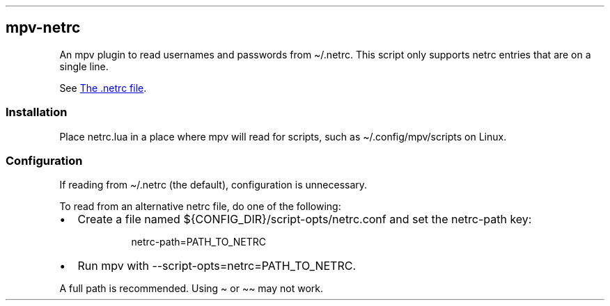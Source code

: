 .\" Automatically generated by Pandoc 3.7.0.2
.\"
.TH "" "" "" ""
.SH mpv\-netrc
An mpv plugin to read usernames and passwords from
\f[CR]\(ti/.netrc\f[R].
This script only supports netrc entries that are on a single line.
.PP
See \f[I]\c
.UR https://www.gnu.org/software/inetutils/manual/html_node/The-_002enetrc-file.html
The .netrc file
.UE \c
\f[R].
.SS Installation
Place \f[CR]netrc.lua\f[R] in a place where mpv will read for scripts,
such as \f[CR]\(ti/.config/mpv/scripts\f[R] on Linux.
.SS Configuration
If reading from \f[CR]\(ti/.netrc\f[R] (the default), configuration is
unnecessary.
.PP
To read from an alternative netrc file, do one of the following:
.IP \(bu 2
Create a file named \f[CR]${CONFIG_DIR}/script\-opts/netrc.conf\f[R] and
set the \f[CR]netrc\-path\f[R] key:
.RS 2
.IP
.EX
netrc\-path=PATH_TO_NETRC
.EE
.RE
.IP \(bu 2
Run mpv with \f[CR]\-\-script\-opts=netrc=PATH_TO_NETRC\f[R].
.PP
A full path is recommended.
Using \f[CR]\(ti\f[R] or \f[CR]\(ti\(ti\f[R] may not work.
